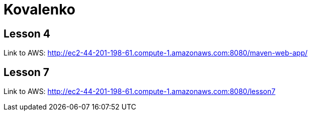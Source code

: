 = Kovalenko

== Lesson 4

Link to AWS: http://ec2-44-201-198-61.compute-1.amazonaws.com:8080/maven-web-app/

== Lesson 7

Link to AWS: http://ec2-44-201-198-61.compute-1.amazonaws.com:8080/lesson7